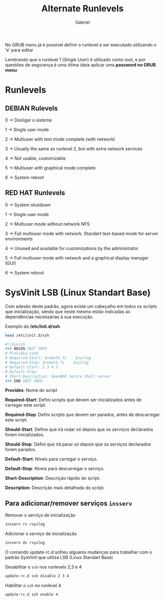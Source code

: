 #+title: Alternate Runlevels
#+author: Gabriel

No GRUB menu já é possível definir o runlevel a ser executado utilizando o 'e' para editar

Lembrando que o runlevel 1 (Single User) é utilizado como root, e por questões de segurança é uma ótima ideia aplicar uma *password no GRUB menu*

* Runlevels

** DEBIAN Rulevels

 0 -> Desligar o sistema

 1 -> Single user mode

 2 -> Multiuser with text mode complete (with network)

 3 -> Usually the same as runlevel 2, but with extra network services

 4 -> Not usable, customizable

 5 -> Multiuser with graphical mode complete

 6 -> System reboot

** RED HAT Runlevels

 0 -> System shutdown

 1 -> Single user mode

 2 -> Multiuser mode without network NFS

 3 -> Full multiuser mode with network. Standart text-based mode for server environments

 4 -> Unused and available for customizations by the administrator

 5 -> Full multiuser mode with network and a graphical display manager (GUI)

 6 -> System reboot

* SysVinit LSB (Linux Standart Base)

Com adesão deste padrão, agora existe um cabeçalho em todos os scripts que inicialização, sendo que neste mesmo estão indicadas as dependências necessárias à sua execução.

Exemplo do */etc/init.d/ssh*

#+begin_src sh
head /etc/init.d/ssh

#!/bin/sh
### BEGIN INIT INFO
# Provides:sshd
# Required-Start: $remote_fs    $syslog
# Required-Stop: $remote_fs    $syslog
# Default-Start: 2 3 4 5
# Default-Stop:
# Short-Description: OpenBSD Secure Shell server
### END INIT INFO
#+end_src

*Provides*:
Nome do script

*Required-Start*:
Defini scripts que devem ser inicializados antes de carregar este script.

*Required-Stop*:
Defini scripts que devem ser parados, antes de descarregar este script.

*Should-Start*:
Define que irá rodar só depois que os serviços declarados forem inicializados.

*Should-Stop*:
Defini que irá parar só depois que os serviços declarados forem parados.

*Default-Start*:
Níveis para carregar o serviço.

*Default-Stop*:
Níveis para descarregar o serviço.

*Short-Description*:
Descrição rápido do script.

*Description*:
Descrição mais detalhada do script.

** Para adicionar/remover serviços ~insserv~

Remover o serviço de inicialização
#+begin_src sh
insserv rv rsyslog
#+end_src

Adicionar o serviço de inicialização
#+begin_src sh
insserv dv rsyslog
#+end_src

O comando update-rc.d sofreu alguams mudanças para trabalhar com o padrão SysVinit que utiliza LSB (Linux Standart Base)

Desabilitar o ~ssh~ nos runlevels 2,3 e 4
#+begin_src sh
update-rc.d ssh disable 2 3 4
#+end_src

Habilitar o ~ssh~ no runlevel 4
#+begin_src sh
update-rc.d ssh enable 4
#+end_src
